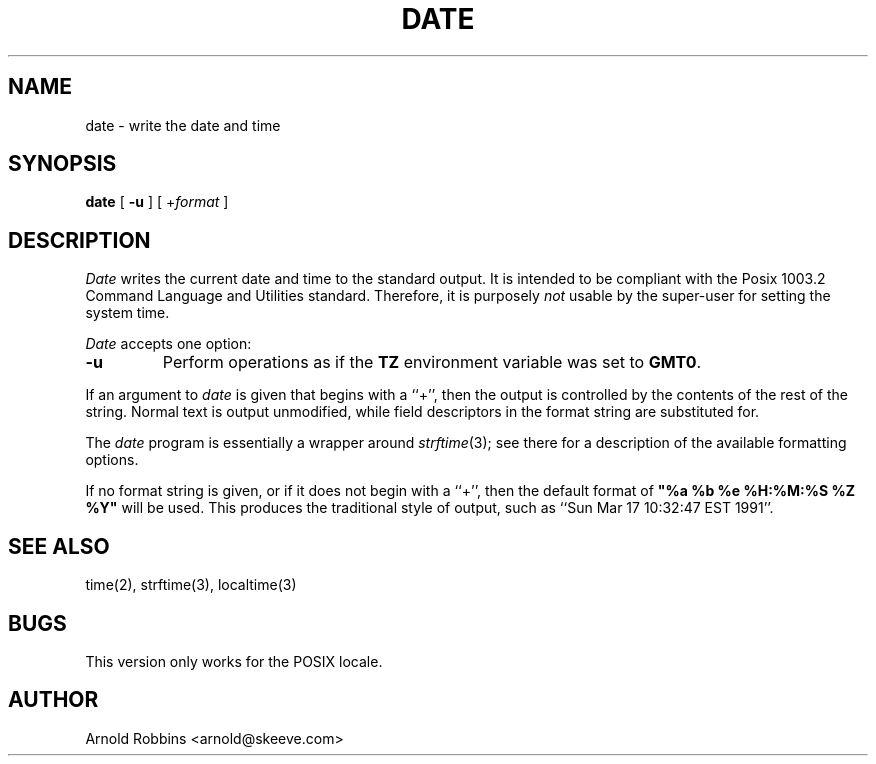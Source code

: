 .TH DATE 1
.SH NAME
date \- write the date and time
.SH SYNOPSIS
.B date
[
.B \-u
] [
.RI + format
]
.SH DESCRIPTION
.I Date
writes the current date and time to the standard output.
It is intended to be compliant with the Posix
1003.2 Command Language and Utilities standard.
Therefore, it is purposely
.I not
usable by the super-user for setting the system time.
.LP
.I Date
accepts one option:
.TP
.B \-u
Perform operations as if the
.B TZ
environment variable was set to
.BR GMT0 .
.LP
If an argument to 
.I date
is given that begins with a ``+'',
then the output is controlled by the contents of the rest of
the string.  Normal text is output unmodified, while field descriptors
in the format string are substituted for.
.LP
The
.I date
program is essentially a wrapper around
.IR strftime (3);
see there for a description of the available formatting options.
.LP
If no format string is given, or if it does not begin with a ``+'',
then the default format of \fB"%a %b %e %H:%M:%S %Z %Y"\fR will
be used.  This produces the traditional style of output, such as
``Sun Mar 17 10:32:47 EST 1991''.
.SH SEE ALSO
time(2), strftime(3), localtime(3)
.SH BUGS
This version only works for the POSIX locale.
.SH AUTHOR
Arnold Robbins
<arnold@skeeve.com>
